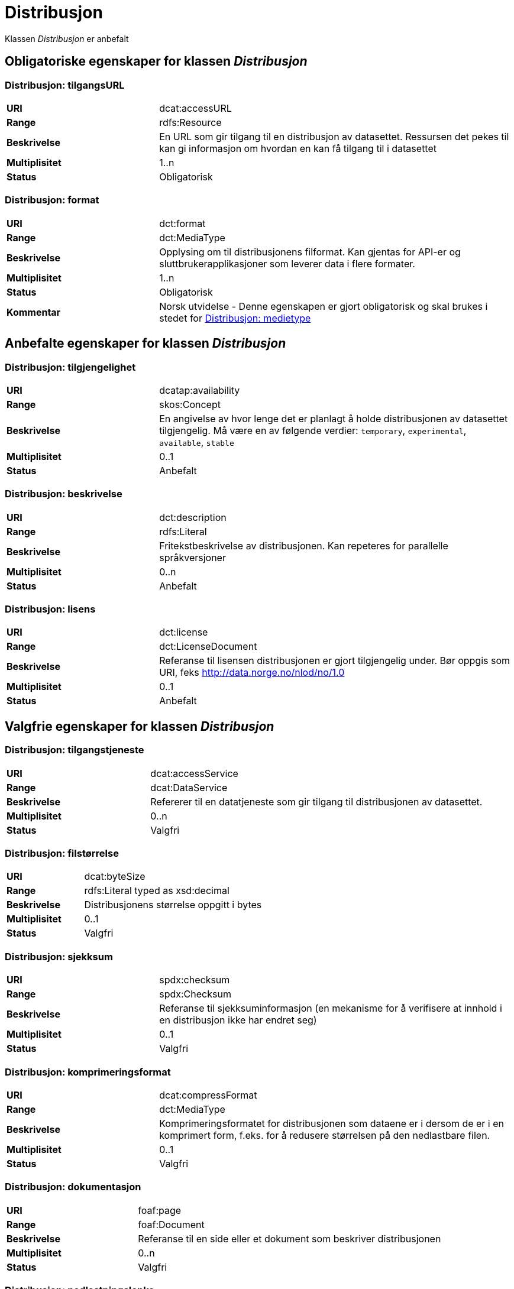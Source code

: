 = Distribusjon

Klassen _Distribusjon_ er anbefalt

== Obligatoriske egenskaper for klassen _Distribusjon_

=== Distribusjon: tilgangsURL [[distribusjon-tilgangsurl]]

[cols="30s,70d"]
|===
|URI| dcat:accessURL
|Range| rdfs:Resource
|Beskrivelse| En URL som gir tilgang til en distribusjon av datasettet. Ressursen det pekes til kan gi informasjon om hvordan en kan få tilgang til i datasettet
|Multiplisitet| 1..n
|Status| Obligatorisk
|===

=== Distribusjon: format [[distribusjon-format]]

[cols="30s,70d"]
|===
|URI| dct:format
|Range| dct:MediaType
|Beskrivelse| Opplysing om til distribusjonens filformat. Kan gjentas for API-er og sluttbrukerapplikasjoner som leverer data i flere formater.
|Multiplisitet| 1..n
|Status| Obligatorisk
|Kommentar| Norsk utvidelse - Denne egenskapen er gjort obligatorisk og skal brukes i stedet for <<distribusjon-medietype>>
|===

== Anbefalte egenskaper for klassen _Distribusjon_

=== Distribusjon: tilgjengelighet [[distribusjon-tilgjengelighet]]

[cols="30s,70d"]
|===
|URI| dcatap:availability
|Range| skos:Concept
|Beskrivelse| En angivelse av hvor lenge det er planlagt å holde distribusjonen av datasettet tilgjengelig. Må være en av følgende verdier: `temporary`, `experimental`, `available`, `stable`
|Multiplisitet| 0..1
|Status| Anbefalt
|===


=== Distribusjon: beskrivelse [[distribusjon-beskrivelse]]

[cols="30s,70d"]
|===
|URI| dct:description
|Range| rdfs:Literal
|Beskrivelse| Fritekstbeskrivelse av distribusjonen. Kan repeteres for parallelle språkversjoner
|Multiplisitet| 0..n
|Status| Anbefalt
|===

=== Distribusjon: lisens [[distribusjon-lisens]]

[cols="30s,70d"]
|===
|URI| dct:license
|Range| dct:LicenseDocument
|Beskrivelse| Referanse til lisensen distribusjonen er gjort tilgjengelig under. Bør oppgis som URI, feks http://data.norge.no/nlod/no/1.0
|Multiplisitet| 0..1
|Status| Anbefalt
|===

== Valgfrie egenskaper for klassen _Distribusjon_

=== Distribusjon: tilgangstjeneste [[distribusjon-tilganstjeneste]]

[cols="30s,70d"]
|===
|URI| dcat:accessService
|Range| dcat:DataService
|Beskrivelse| Refererer til en datatjeneste som gir tilgang til distribusjonen av datasettet.
|Multiplisitet| 0..n
|Status| Valgfri
|===


=== Distribusjon: filstørrelse [[distribusjon-filstorrelse]]

[cols="30s,70d"]
|===
|URI| dcat:byteSize
|Range| rdfs:Literal typed as xsd:decimal
|Beskrivelse| Distribusjonens størrelse oppgitt i bytes
|Multiplisitet| 0..1
|Status| Valgfri
|===


=== Distribusjon: sjekksum [[distribusjon-sjekksum]]

[cols="30s,70d"]
|===
|URI| spdx:checksum
|Range| spdx:Checksum
|Beskrivelse| Referanse til sjekksuminformasjon (en mekanisme for å verifisere at innhold i en distribusjon ikke har endret seg)
|Multiplisitet| 0..1
|Status| Valgfri
|===

=== Distribusjon: komprimeringsformat [[distribusjon-komprimeringsformat]]
[cols="30s,70d"]
|===
|URI| dcat:compressFormat
|Range| dct:MediaType
|Beskrivelse| Komprimeringsformatet for distribusjonen som dataene er i dersom de er i en komprimert form, f.eks. for å redusere størrelsen på den nedlastbare filen.
|Multiplisitet| 0..1
|Status| Valgfri
|===

=== Distribusjon: dokumentasjon [[distribusjon-dokumentasjon]]

[cols="30s,70d"]
|===
|URI| foaf:page
|Range| foaf:Document
|Beskrivelse| Referanse til en side eller et dokument som beskriver distribusjonen
|Multiplisitet| 0..n
|Status| Valgfri
|===

=== Distribusjon: nedlastningslenke [[distribusjon-nedlastningslenke]]

[cols="30s,70d"]
|===
|URI| dcat:downloadURL
|Range| rdfs:Resource
|Beskrivelse| Direktelenke (URL) til en nedlastbar fil i et gitt format
|Multiplisitet| 0..n
|Status| Valgfri
|===

=== Distribusjon: policy [[distribusjon-policy]]
[cols="30s,70d"]
|===
|URI| odrl:hasPolicy
|Range| odrl:Policy
|Beskrivelse| Refererer til policyen som uttrykker rettighetene knyttet til distribusjonen hvis de bruker ODRL-vokabularet.
|Multiplisitet| 0..1
|Status| Valgfri
|===


=== Distribusjon: språk [[distribusjon-sprak]]

[cols="30s,70d"]
|===
|URI| dct:language
|Range| dct:LinguisticSystem
|Beskrivelse| Referanse til språk som er brukt i distribusjonen
|Multiplisitet| 0..n
|Status| Valgfri
|===

=== Distribusjon: i samsvar med [[distribusjon-i-samsvar-med]]

[cols="30s,70d"]
|===
|URI| dct:conformsTo
|Range| dct:Standard
|Beskrivelse| Referanse til et etablert skjema som distribusjonen er i samsvar med
|Multiplisitet| 0..n
|Status| Valgfri
|===

=== Distribusjon: medietype [[distribusjon-medietype]]
[cols="30s,70d"]
|===
|URI| dcat:mediaType, subproperty of dct:format
|Range| dct:MediaType
|Beskrivelse| Refererer til medietype av en distribusjon.
|Multiplisitet| 0..1
|Status| Valgfri
|===

=== Distribusjon: pakkeformat [[distribusjon-pakkeformat]]
[cols="30s,70d"]
|===
|URI| dcat:packageFormat
|Range| dct:MediaType
|Beskrivelse| Refererer til formatet til filen der en eller flere datafiler er gruppert sammen, f.eks. for å gjøre det mulig å laste ned et sett relaterte filer.
|Multiplisitet| 0..1
|Status| Valgfri
|===


=== Distribusjon: utgivelsesdato [[distribusjon-utgivelsesdato]]

[cols="30s,70d"]
|===
|URI| dct:issued
|Range| rdfs:Literal typed as xsd:date or xsd:dateTime
|Beskrivelse| Dato for formell utgivelse/publisering av distribusjonen
|Multiplisitet| 0..1
|Status| Valgfri
|===

=== Distribusjon: rettigheter [[distribusjon-rettigheter]]

[cols="30s,70d"]
|===
|URI| dct:rights
|Range| dct:RightsStatement
|Beskrivelse| Viser til en uttalelse som angir rettigheter knyttet til distribusjonen.
|Multiplisitet| 0..1
|Status| Valgfri
|===

=== Distribusjon: geografisk oppløsning [[geografisk-opplosning]]
[cols="30s,70d"]
|===
|URI| dcat:spatialResolutionInMeters
|Range| xsd:decimal
|Beskrivelse| Refererer til den minste geografiske oppløsningen for en datasettdistribusjon målt i meter
|Multiplisitet| 0..n
|Status| Valgfri
|===


=== Distribusjon: status [[distribusjon-status]]

[cols="30s,70d"]
|===
|URI| adms:status
|Range| skos:Concept
|Beskrivelse| Distribusjonens modenhet. Må ha en av verdiene `Completed`, `Deprecated`, `Under Development`, `Withdrawn`.
|Multiplisitet| 0..n
|Status| Valgfri
|===

=== Distribusjon: tidsromsoppløsning

[cols="30s,70d"]
|===
|URI| dcat:temporalResolution
|Range| xsd:duration
|Beskrivelse| Refererer til minste tidsrommet som kan utledes fra datasett-distribusjonen ("resolvable in the dataset distribution").
|Multiplisitet| 0..n
|Status| Valgfri
|===


=== Distribusjon: tittel [[distribusjon-tittel]]

[cols="30s,70d"]
|===
|URI| dct:title
|Range| rdfs:Literal
|Beskrivelse| Navn på distribusjonen
|Multiplisitet| 0..n
|Status| Valgfri
|===

=== Distribusjon: endringsdato [[distribusjon-endringsdato]]

[cols="30s,70d"]
|===
|URI| dct:modified
|Range| rdfs:Literal typed as xsd:date or xsd:dateTime
|Beskrivelse| Dato for siste endring av distribusjonen
|Multiplisitet| 0..1
|Status| Valgfri
|===
